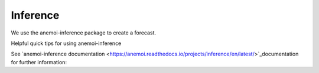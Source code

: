 =================
Inference
=================

We use the anemoi-inference package to create a forecast.

Helpful quick tips for using anemoi-inference

See `anemoi-inference documentation <https://anemoi.readthedocs.io/projects/inference/en/latest/>`_documentation for further information:
